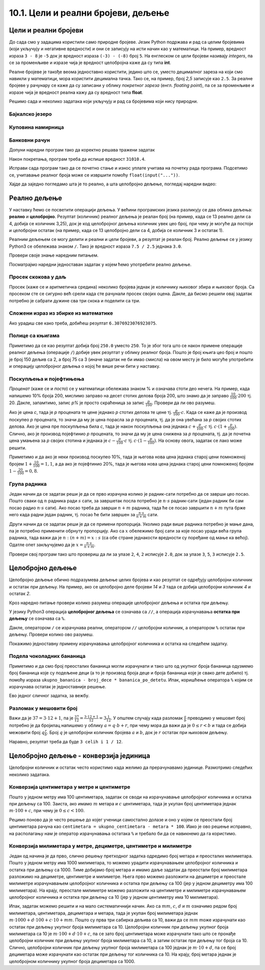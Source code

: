 10.1. Цели и реални бројеви, дељење
####################################


Цели и реални бројеви
---------------------

До сада смо у задацима користили само природне бројеве. Језик Python
подржава и рад са целим бројевима (који укључују и негативне
вредности) и они се записују на исти начин као у математици. На
пример, вредност израза ``3 - 8`` је ``-5`` док је вредност израза
``(-3) - (-8)`` број ``5``. На енглеском се цели бројеви називају
*integers*, па се за променљиве и изразе чија је вредност целобројна
каже да су типа **int**.

Реалне бројеве је такође веома једноставно користити, једино што се,
уместо децималног зареза на који смо навикли у математици, мора
користити децимална тачка. Тако се, на пример, број *2,5* записује као
``2.5``. За реалне бројеве у рачунару се каже да су записани у облику
*покретног зареза* (енгл. *floating point*), па се за променљиве и
изразе чија је вредност реална кажу да су вредност типа **float**.

Решимо сада и неколико задатака који укључују и рад са бројевима који
нису природни.


Бајкалско језеро
''''''''''''''''
.. level:: 1

.. questionnote::

   Бајкалско језеро у Русији је најдубље језеро на свету. Оно је
   криптодепресија јер се његово дно (најнижа тачка) налази на 1,181
   километара испод нивоа мора, а површина му се налази на 456 метара
   надморске висине. Израчунај његову највећу дубину у метрима.


.. activecode:: бајкалско_језеро

  nivo_povrsine = 456
  nivo_dna = -1.181 * 1000
  dubina = nivo_povrsine - nivo_dna
  print(dubina)  

.. infonote::

   Криптодепресија је удубљење испуњено водом, чија је површина изнад
   нивоа мора, а дно испод нивоа мора. Потиче од грчке речи крипто,
   што значи скривен или тајан, и речи депресија, што у географији
   представља израз за предео нижи од нивоа површине
   мора. Криптодепресије су углавном језера. Највећа криптодепресија
   на свету је управо Бајкалско језеро, а у Европи је то језеро
   Ладога. На Балканском полуострву највећа криптодепресија је
   Скадарско језеро на граници Црне Горе и Албаније. Криптодепресије
   обично настају када се раседи и расцепи у земљиној кори испуне
   водом.

Куповина намирница
''''''''''''''''''
.. level:: 1

.. questionnote::

   Марко је купио 0,45 kg саламе, 0,25 kg сира и два паковања од по
   0,3 kg шунке. Колико је тешка кеса коју носи кући?

.. activecode:: маса_производа

  salama = 0.45
  sir = 0.25
  sunka = 0.3
  print(salama + sir + 2 * sunka)

Банковни рачун
''''''''''''''
.. level:: 1

.. questionnote::

   Ђура је уплатио летовање пре него што је добио плату и ушао је у тзв.
   дозвољени минус тј. након те уплате дуговао је банци 12.376,5 динара.
   Три дана касније на рачун му је уплаћена плата од 43.386,9 динара.
   Колико му је тада било стање на рачуну.


Допуни наредни програм тако да коректно решава тражени задатак   

.. activecode:: банковни_рачун

  stanje_pre = 
  uplata = 
  stanje_posle = 
  print(stanje_posle)

Након покретања, програм треба да испише вредност ``31010.4``.

.. reveal:: пресек_решење1
   :showtitle: Прикажи решење
   :hidetitle: Сакриј решење

   .. activecode:: банковни_рачун_решење

      stanje_pre = -12376.5
      uplata = 43386.9
      stanje_posle = stanje_pre + uplata
      print(stanje_posle)

Исправи сада програм тако да се почетно стање и износ уплате учитава
на почетку рада програма. Подсетимо се, учитавање реалног броја може
се извршити помоћу ``float(input("..."))``.


.. reveal:: пресек_решење2
   :showtitle: Прикажи решење
   :hidetitle: Сакриј решење

   .. activecode:: банковни_рачун_решење_1

      stanje_pre = float(input("Unesi početno stanje:"))
      uplata = ???
      stanje_posle = stanje_pre + uplata
      print(stanje_posle)

Хајде да заједно погледамо шта је то реално, а шта целобројно дељење, погледај наредни видео:

.. ytpopup:: wl2wvHeB0pQ
    :width: 735
    :height: 415
    :align: center
      
Реално дељење
-------------

У наставку ћемо се посветити операцији дељења. У већини програмских
језика разликују се два облика дељења: **реално** и
**целобројно**. Резултат (количник) реалног дељења је реалан број (на
пример, када се 13 реално дели са 4, добија се количник 3,25), док је
код целобројног дељења количник увек цео број, при чему је могуће да
постоји и целобројни остатак (на пример, када се 13 целобројно дели са
4, добија се количник 3 и остатак 1).

Реалним дељењем се могу делити и реални и цели бројеви, а резултат је
реалан број. Реално дељење се у
језику Python3 се обележава знаком ``/``. Тако је вредност израза ``7.5 /
2.5`` једнака ``3.0``.

Провери своје знање наредним питањем.

.. fillintheblank:: fill_проценат

      Вредност израза ``4.5 / 5`` је |blank|
      
      - :0.9: Tачно
        :0,9: Тачно, али уместо децималног зареза треба ставити децималну тачку
        :.*: Нетачно

Посматрајмо наредни једноставан задатак у којем ћемо употребити реално
дељење.

Просек скокова у даљ
''''''''''''''''''''
.. level:: 1
	   
.. questionnote::

  Скакач у даљ је у квалификацијама у првој серији скочио 8,12, у
  другој 8,23, а у трећој 8,17 метара. Колико је износио његов
  просечни скок?

  
Просек (каже се и аритметичка средина) неколико бројева једнак је
количнику њиховог збира и њиховог броја. Са просеком сте се сигурно
већ срели када сте рачунали просек својих оцена. Дакле, да бисмо решили
овај задатак потребно је сабрати дужине сва три скока и поделити са
три.

.. activecode:: Просек_скокова

  skok1 = 8.12
  skok2 = 8.23
  skok3 = 8.17
  prosek = (skok1 + skok2 + skok3) / 3
  print(prosek)

Сложени израз из збирке из математике
'''''''''''''''''''''''''''''''''''''
.. level:: 1

.. questionnote::

   У једној збирици из математике за шести разред јавља се задатак у
   коме се тражи да се израчуна вредност израза 1 + (3 - (-4)) : 2 +
   0,7. Израчунај ту вредност у Python-у.

   
.. activecode:: Сложени_израз_са_дељењем

  print(1 + (3 - (-4)) / 2 + 0.7)


.. questionnote::

   Израчунај вредност израза :math:`7 + \frac{4 - (-5)}{(-3) \cdot 2 -
   7}` у Python-у.

.. activecode:: Сложени_израз_са_дељењем_1

  print()  # popravi ovaj red

Ако урадиш све како треба, добићеш резултат ``6.3076923076923075``.
   

Полице са књигама
'''''''''''''''''
.. level:: 1

.. questionnote::

   На првој полици има 150 књига. На другој има дупло мање него на
   првој, а на трећој три пута мање него на другој. Колико је укупно
   књига на полицама.

.. activecode:: Полице_са_књигама

  polica1 = 150
  polica2 = polica1 / 2
  polica3 = polica2 / 3
  ukupno = polica1 + polica2 + polica3
  print(ukupno)

Приметимо да се као резултат добија број ``250.0`` уместо ``250``. То
је због тога што се након примене операције реалног дељења (операције
``/``) добије увек резултат у облику реалног броја. Пошто је број
књига цео број и пошто је број 150 дељив са 2, а број 75 са 3 (иначе
задатак не би имао смисла) на овом месту је било могуће употребити и
операцију целобројног дељења о којој ће више речи бити у наставку.
  
Поскупљења и појефтињења
''''''''''''''''''''''''
.. level:: 2

.. questionnote::

   Хлеб је коштао 35 динара, затим је поскупео 10%. Цена млека је
   била 100 динара, али је сада млеко на снижењу и продаје се по 20%
   нижој цени. Колико коштају три хлеба и два млека?

   
*Проценат* (каже се и *посто*) се у математици обележава знаком %
и означава стоти део нечега. На пример, када напишемо 10% броја 200,
мислимо заправо на десет стотих делова броја 200, што знамо да је
заправо :math:`\frac{10}{100} \cdot 200` тј. 20. Дакле, запамтимо,
запис *p%* је просто скраћеница за запис
:math:`\frac{p}{100}`. Провери да ли ово разумеш.


.. fillintheblank:: fill_проценат_2
		    
    20% броја 80 је број |blank|

    - :16: Тачно
      :x: 20% од 80 је 20 стотина од 80

Ако је цена *c*, тада је *p* процената те цене једнако *p* стотих
делова те цене тј. :math:`\frac{p}{100} \cdot c`. Када се каже да је
производ поскупео *p* процената, то значи да му је цена порасла за *p*
процената, тј. да је она увећана за *p* својих стотих делова. Ако је
цена пре поскупљења била *c*, тада је након поскупљења она једнака
:math:`c + \frac{p}{100} \cdot c` тј. :math:`c \cdot (1 +
\frac{p}{100})`. Слично, ако је производ појефтинио *p* процената, то
значи да му је цена снижена за *p* процената, тј. да је почетна цена
умањена за *p* својих стотина и једнака је :math:`c - \frac{p}{100}
\cdot c` тј. :math:`c \cdot (1 - \frac{p}{100})`. На основу овога,
задатак се лако може решити.

.. activecode:: поскупљење_и_појефтињење

   hleb_pre = 35
   hleb_posle = hleb_pre + (10 / 100) * hleb_pre
   mleko_pre = 100
   mleko_posle = mleko_pre - (20 / 100) * mleko_pre
   racun = 3 * hleb_posle + 2 * mleko_posle
   print(racun)

Приметимо и да ако је неки производ поскупео 10%, тада је његова нова
цена једнака старој цени помноженој бројем :math:`1 + \frac{10}{100} =
1,1`, а да ако је појефтинио 20%, тада је његова нова цена једнака
старој цени помноженој бројем :math:`1 - \frac{20}{100} = 0,8`.

Група радника
'''''''''''''
.. level:: 2

.. questionnote::

   :math:`n` радника уради посао за :math:`s` сати. Написати програм
   којим се одређује за колико сати ће посао бити завршен ако се
   прикључи још :math:`m` радника?

Један начин да се задатак реши је да се прво израчуна колико је
радник-сати потребно да се заврши цео посао. Пошто сваки од :math:`n`
радника ради :math:`s` сати, за завршетак посла потребно је :math:`n
\cdot s` радник-сати (један радник би сам посао радио :math:`n\cdot s`
сати). Ако посао треба да заврши :math:`n+m` радника, тада ће се посао
завршити :math:`n+m` пута брже него када радни један радник, тј. посао
ће бити завршен за :math:`\frac{n\cdot s}{n+m}` сати.

Други начин да се задатак реши је да се примени пропорција. Уколико
ради више радника потребно је мање дана, па је потребно применити
обрнуту пропорцију. Ако са :math:`x` обележимо број сати за које посао
уради већа група радника, тада важи да је :math:`n : (n+m) = x : s`
(са обе стране једнакости вредности су поређане од мање ка
већој). Одатле опет закључујемо да је :math:`x = \frac{n\cdot s}{n
+ m}`.

.. activecode:: група_радника

   # unosimo podatke
   n = int(input("Koliko radnika radi:"))
   s = float(input("Za koliko sati bi završili posao da rade sami:"))
   m = int(input("Koliko će im se radnika pridružiti:"))
   # izračunavamo rezultat
   s1 = ???   # ispravi ovaj red
   # prikazujemo rezultat
   print(s1)

Провери свој програм тако што провериш да ли за улазе ``2``, ``4``,
``2`` исписује ``2.0``, док за улазе ``3``, ``5``, ``3`` исписује
``2.5``.

  
Целобројно дељење
-----------------
  
Целобројно дељење обично подразумева дељење целих бројева и као
резултат се одређују целобројни количник и остатак при дељењу. На
пример, ако се целобројно деле бројеви *14* и *3* тада се добија
целобројни количник *4* и остатак *2*.

.. level:: 2
   :container:
      
   У општем случају, целобројни количник и остатак при дељењу бројева
   :math:`a` и :math:`b` су бројеви :math:`q` и :math:`r` такви да је
   :math:`a = q \cdot b + r` и :math:`0 \leq r < b`. Приметимо да
   и у примеру дељења :math:`14` и :math:`3` важи управо ова
   веза тј. важи да је :math:`14 = 4 \cdot 3 + 2`, при чему је
   :math:`0 \leq 2 < 3`. Други услов каже да остатак мора бити мањи од
   делиоца тј. да количник мора бити што је могуће већи. Тај услов је
   веома важан (на пример, важи да је :math:`14 = 3 \cdot 3 + 5`,
   међутим, нећемо рећи да је целобројни количник :math:`3` а остатак
   :math:`5` јер број :math:`5` није мањи од делиоца).

Кроз наредно питање провери колико разумеш операције целобројног
дељења и остатка при дељењу.

.. fillintheblank:: fill1412
		    
    При дељењу бројева 13 и 5 целобројни количник је |blank| а остатак је |blank|

    - :2: Тачно
      :x: Важи да је 13 = 2 · 5 + 3
    - :3: Тачно
      :x: Важи да је 13 = 2 · 5 + 3

У језику Python3 операција **целобројног дељења** се означава са
``//``, а операција израчунавања **остатка при дељењу** се означава са
``%``.

.. infonote::

   У математици се знак % користи да означи проценат (стоти део
   нечега). Коришћење истог знака за остатак при дељењу је заправо
   несрећна околност и треба бити обазрив да се та два заправо
   неповезана појма случајно не помешају.


Дакле, оператором ``/`` се израчунава реални, оператором ``//``
целобројни количник, а оператором ``%`` остатак при дељењу. Провери колико
ово разумеш.

.. dragndrop:: дељење
    :feedback: Покушај поново
    :match_1: 27 / 10|||2.7
    :match_2: 27 // 10|||2
    :match_3: 27 % 10|||7

    Превлачењем упари изразе са њиховим вредностима.

.. dragndrop:: дељење1
    :feedback: Покушај поново
    :match_1: 43 / 8|||5.375
    :match_2: 43 // 8|||5
    :match_3: 43 % 8|||3
    
    Упари изразе са њиховим вредностима.

Покажимо једноставну примену израчунавања целобројног количника и остатка
на следећем задатку.

Подела чоколадних бананица
''''''''''''''''''''''''''
.. level:: 1

.. questionnote::

   У школи се организује новогодишња приредба за децу. Од пара добијених за дечије 
   рукотворине, купљено је неколико крем бананица. Организатори приредбе
   желе да деци поделе што више бананица, али тако да свако дете добије исти 
   број бананица. Ако се зна колико ће деце доћи на приредбу, колико ће свако дете 
   добити бананица, a колико ће бананица остати нерасподељено?


.. activecode:: чоколадне_бананице

   broj_dece = int(input("Koliko će dece doći na priredbu: "))
   ukupno_bananica = int(input("Koliko ukupno ima bananica: "))
   bananica_po_detetu = ukupno_bananica // broj_dece
   ostalo_bananica = ukupno_bananica % broj_dece
   print("Svako će dete dobiti", bananica_po_detetu, "bananica.")
   print("Ostaće", ostalo_bananica, "bananica.")

Приметимо и да смо број преосталих бананица могли израчунати и тако
што од укупног броја бананица одузмемо број бананица које су подељене
деци (а то је производ броја деце и броја бананица које је свако дете
добило) тј. помоћу израза ``ukupno_bananica - broj_dece *
bananica_po_detetu``. Ипак, коришћење оператора ``%`` којим се
израчунава остатак је једноставније решење.

Ево једног сличног задатка, за вежбу.

Разломак у мешовити број
''''''''''''''''''''''''
.. level:: 1

.. questionnote:: 

   Бројилац разломка је 37, а именилац је 12. Преведи овај разломак у
   мешовит број.

Важи да је :math:`37 = 3 \cdot 12 + 1`, па је :math:`\frac{37}{12} =
\frac{3 \cdot 12 + 1}{12} = 3 \frac{1}{12}`. У општем случају када
разломак :math:`\frac{a}{b}` преводимо у мешовит број потребно је да
бројилац напишемо у облику :math:`a = q \cdot b + r`, при чему мора да
важи да је :math:`0 \leq r < b` и тада се добија межовити број
:math:`q \frac{r}{b}`. Број :math:`q` је целобројни количник бројева
:math:`a` и :math:`b`, док је :math:`r` остатак при њиховом дељењу.

.. activecode:: Мешовит_број

   brojilac = 37
   imenilac = 12
   mesoviti_ceo_deo = 0  # ispravi ovaj red
   mesoviti_brojilac = 0 # ispravi ovaj red
   mesoviti_imenilac = 0 # ispravi ovaj red
   print(mesoviti_ceo_deo, "celih i", mesoviti_brojilac, "/", mesoviti_imenilac)

Наравно, резултат треба да буде ``3 celih i 1 / 12``.
      
.. reveal:: пресек_решење31
   :showtitle: Прикажи решење
   :hidetitle: Сакриј решење
      
   .. activecode:: Мешовит_број_решење

      brojilac = 37
      imenilac = 12
      mesoviti_ceo_deo = brojilac // imenilac
      mesoviti_brojilac = brojilac % imenilac
      mesoviti_imenilac = imenilac
      print(mesoviti_ceo_deo, "celih i", mesoviti_brojilac, "/", mesoviti_imenilac)


Целобројно дељење - конверзија јединица
---------------------------------------


Целобројни количник и остатак често користимо када желимо да
прерачунавамо јединице. Размотримо следећих неколико задатака.

Конверзија центиметара у метре и центиметре
'''''''''''''''''''''''''''''''''''''''''''
.. level:: 1

.. questionnote::

   Напиши програм који на основу дате дужине у центиметрима израчунава
   исту дужину у метрима и центиметрима. На пример, ако је дужина 178
   центиметара, програм израчунава да је то 1 метар и 78 центиметара.

Пошто у једном метру има 100 центиметара, задатак се своди на
израчунавање целобројног количника и остатка при дељењу
са 100. Заиста, ако имамо :math:`m` метара и :math:`c` центиметара,
тада је укупан број центиметара једнак :math:`m\cdot 100 + c`, при
чему је :math:`0 \leq c < 100`.

.. activecode:: центиметри_у_метре_и_центиметре

  ukupno_centimetara = int(input("Unesi dužinu u centimetrima: "))
  metara = ukupno_centimetara // 100
  centimetara = ukupno_centimetara % 100
  print("Dužina je", metara, "m", centimetara, "cm")

Рецимо поново да је често решење до којег ученици самостално долазе и
оно у којем се преостали број центиметара рачуна као ``centimetara =
ukupno_centimetara - metara * 100``. Иако је ово решење исправно, на
располагању нам је оператор израчунавања остатака ``%`` и требало би
да се навикнемо да га користимо.

Конверзија милиметара у метре, дециметре, центиметре и милиметре
''''''''''''''''''''''''''''''''''''''''''''''''''''''''''''''''
.. level:: 2

.. questionnote::

   Напиши програм који на основу дате дужине у милиметрима израчунава
   исту дужину у метрима, дециметрима, центиметрима и милиметрима. На
   пример, ако је дужина 1789 милиметара, програм израчунава да је то
   1 метар и 7 дециметара и 8 центиметара и 9 милиметара.

Један од начина је да прво, слично решењу претходног задатка одредимо
број метара и преосталих милиметара. Пошто у једном метру има 1000
милиметара, то можемо урадити израчунавањем целобројног количника и
остатка при дељењу са 1000. Тиме добијамо број метара и имамо даље
задатак да преостали број милиметара разложимо на дециметре,
центиметре и милиметре. Њега прво можемо разложити на дециметре и
преостале милиметре израчунавањем целобројног количника и остатка при
дељењу са 100 (јер у једном дециметру има 100 милиметара). На крају,
преостале милиметре можемо разложити на центиметре и милиметре
израчунавањем целобројног количника и остатка при дељењу са 10 (јер у
једном центиметру има 10 милиметара).
   
.. activecode:: центиметри_у_метре_дециметре_центиметре_и_милиметре

  duzina = int(input("Unesi dužinu u milimetrima: "))
  m = duzina // 1000
  ostalo_mm_1 = duzina % 1000
  dm = ostalo_mm_1 // 100
  ostalo_mm_2 = ostalo_mm_1 % 100
  cm = ostalo_mm_2 // 10
  mm = ostalo_mm_2 % 10
  print("Dužina je", m, "m", dm, "dm", cm, "cm", mm, "mm")

Ипак, задатак можемо решити и на мало систематичнији начин. Ако са
:math:`mm`, :math:`c`, :math:`d` и :math:`m` означимо редом број
милиметара, центиметара, дециметара и метара, тада је укупан број
милиметара једнак :math:`m \cdot 1000 + d \cdot 100 + c\cdot 10 +
mm`. Пошто су прва три сабирка дељива са 10, важи да се :math:`mm`
moже израчунати као остатак при дељењу укупног броја милиметара са 10.
Целобројни количник при дељењу укупног броја милиметара са 10 је :math:`m \cdot
100 + d\cdot 10 + c`, па се зато број центиметара може израчунати тако
што се пронађе целобројни количник при дељењу укупног броја милиметара са 10, а
затим остатак при дељењу тог броја са 10. Слично, целобројни количник
при дељењу укупног броја милиметара са 100 једнак је :math:`m \cdot 10 + d`, па
се број дециметара може израчунати као остатак при дељењу тог количника
са 10. На крају, број метара једнак је целобројном количнику укупног броја
дециметара са 1000.

.. activecode:: центиметри_у_метре_дециметре_и_центиметре_1
		
  duzina = int(input("Unesi dužinu u milimetrima: "))
  mm = duzina % 10
  cm = (duzina // 10) % 10
  dm = (duzina // 100) % 10
  m  = duzina // 1000
  print("Dužina je", m, "m", dm, "dm", cm, "cm", mm, "mm")



